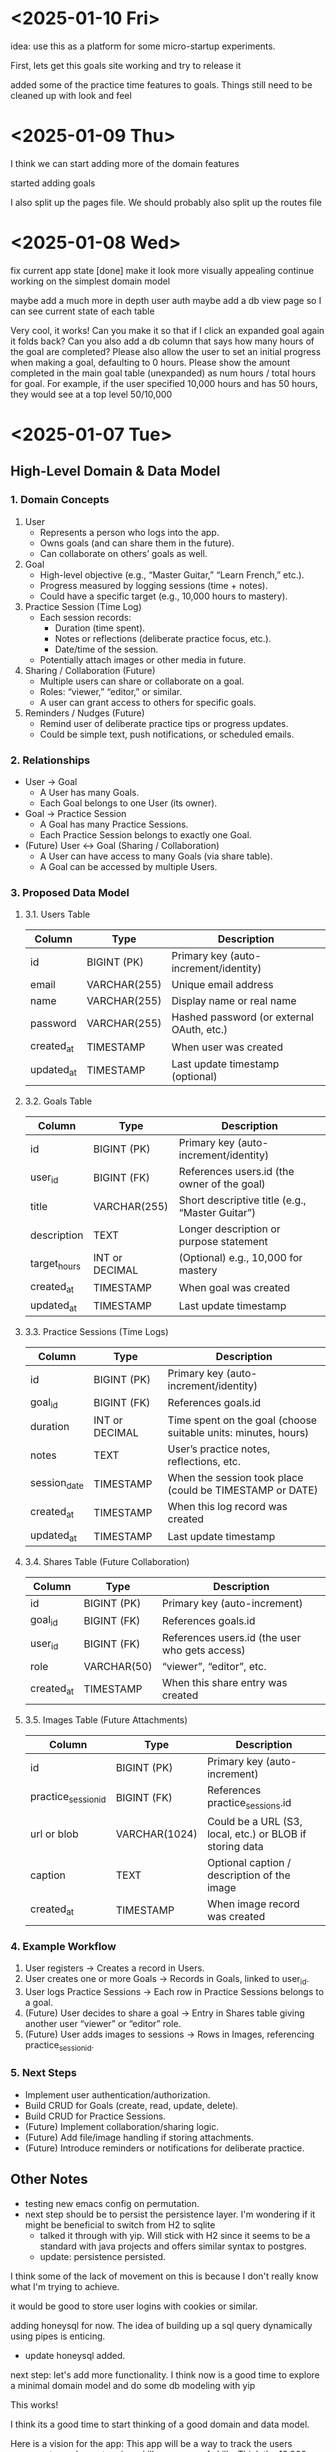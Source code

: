 * <2025-01-10 Fri>

idea: use this as a platform for some micro-startup experiments.

First, lets get this goals site working and try to release it

added some of the practice time features to goals. Things still need
to be cleaned up with look and feel

* <2025-01-09 Thu>

I think we can start adding more of the domain features

started adding goals

I also split up the pages file. We should probably also split up the
routes file

* <2025-01-08 Wed>

fix current app state [done]
make it look more visually appealing
continue working on the simplest domain model

maybe add a much more in depth user auth
maybe add a db view page so I can see current state of each table

Very cool, it works! Can you make it so that if I click an expanded
goal again it folds back? Can you also add a db column that says how
many hours of the goal are completed? Please also allow the user to
set an initial progress when making a goal, defaulting to 0
hours. Please show the amount completed in the main goal table
(unexpanded) as num hours / total hours for goal. For example, if the
user specified 10,000 hours and has 50 hours, they would see at a top
level 50/10,000

* <2025-01-07 Tue>
** High-Level Domain & Data Model

*** 1. Domain Concepts
   1. User
      - Represents a person who logs into the app.
      - Owns goals (and can share them in the future).
      - Can collaborate on others’ goals as well.

   2. Goal
      - High-level objective (e.g., “Master Guitar,” “Learn French,” etc.).
      - Progress measured by logging sessions (time + notes).
      - Could have a specific target (e.g., 10,000 hours to mastery).

   3. Practice Session (Time Log)
      - Each session records:
        - Duration (time spent).
        - Notes or reflections (deliberate practice focus, etc.).
        - Date/time of the session.
      - Potentially attach images or other media in future.

   4. Sharing / Collaboration (Future)
      - Multiple users can share or collaborate on a goal.
      - Roles: “viewer,” “editor,” or similar.
      - A user can grant access to others for specific goals.

   5. Reminders / Nudges (Future)
      - Remind user of deliberate practice tips or progress updates.
      - Could be simple text, push notifications, or scheduled emails.

*** 2. Relationships
   - User → Goal
     - A User has many Goals.
     - Each Goal belongs to one User (its owner).
   - Goal → Practice Session
     - A Goal has many Practice Sessions.
     - Each Practice Session belongs to exactly one Goal.
   - (Future) User ↔ Goal (Sharing / Collaboration)
     - A User can have access to many Goals (via share table).
     - A Goal can be accessed by multiple Users.

*** 3. Proposed Data Model

**** 3.1. Users Table
| Column     | Type         | Description                               |
|------------+--------------+-------------------------------------------|
| id         | BIGINT (PK)  | Primary key (auto-increment/identity)     |
| email      | VARCHAR(255) | Unique email address                      |
| name       | VARCHAR(255) | Display name or real name                 |
| password   | VARCHAR(255) | Hashed password (or external OAuth, etc.) |
| created_at | TIMESTAMP    | When user was created                     |
| updated_at | TIMESTAMP    | Last update timestamp (optional)          |

**** 3.2. Goals Table
| Column       | Type           | Description                                     |
|--------------+----------------+-------------------------------------------------|
| id           | BIGINT (PK)    | Primary key (auto-increment/identity)           |
| user_id      | BIGINT (FK)    | References users.id (the owner of the goal)     |
| title        | VARCHAR(255)   | Short descriptive title (e.g., “Master Guitar”) |
| description  | TEXT           | Longer description or purpose statement         |
| target_hours | INT or DECIMAL | (Optional) e.g., 10,000 for mastery             |
| created_at   | TIMESTAMP      | When goal was created                           |
| updated_at   | TIMESTAMP      | Last update timestamp                           |

**** 3.3. Practice Sessions (Time Logs)
| Column       | Type           | Description                                                    |
|--------------+----------------+----------------------------------------------------------------|
| id           | BIGINT (PK)    | Primary key (auto-increment/identity)                          |
| goal_id      | BIGINT (FK)    | References goals.id                                            |
| duration     | INT or DECIMAL | Time spent on the goal (choose suitable units: minutes, hours) |
| notes        | TEXT           | User’s practice notes, reflections, etc.                       |
| session_date | TIMESTAMP      | When the session took place (could be TIMESTAMP or DATE)       |
| created_at   | TIMESTAMP      | When this log record was created                               |
| updated_at   | TIMESTAMP      | Last update timestamp                                          |

**** 3.4. Shares Table (Future Collaboration)
| Column     | Type        | Description                                    |
|------------+-------------+------------------------------------------------|
| id         | BIGINT (PK) | Primary key (auto-increment)                   |
| goal_id    | BIGINT (FK) | References goals.id                            |
| user_id    | BIGINT (FK) | References users.id (the user who gets access) |
| role       | VARCHAR(50) | “viewer”, “editor”, etc.                       |
| created_at | TIMESTAMP   | When this share entry was created              |

**** 3.5. Images Table (Future Attachments)
| Column              | Type          | Description                                              |
|---------------------+---------------+----------------------------------------------------------|
| id                  | BIGINT (PK)   | Primary key (auto-increment)                             |
| practice_session_id | BIGINT (FK)   | References practice_sessions.id                          |
| url or blob         | VARCHAR(1024) | Could be a URL (S3, local, etc.) or BLOB if storing data |
| caption             | TEXT          | Optional caption / description of the image              |
| created_at          | TIMESTAMP     | When image record was created                            |

*** 4. Example Workflow
   1. User registers → Creates a record in Users.
   2. User creates one or more Goals → Records in Goals, linked to user_id.
   3. User logs Practice Sessions → Each row in Practice Sessions belongs to a goal.
   4. (Future) User decides to share a goal → Entry in Shares table giving another user “viewer” or “editor” role.
   5. (Future) User adds images to sessions → Rows in Images, referencing practice_session_id.

*** 5. Next Steps
   - Implement user authentication/authorization.
   - Build CRUD for Goals (create, read, update, delete).
   - Build CRUD for Practice Sessions.
   - (Future) Implement collaboration/sharing logic.
   - (Future) Add file/image handling if storing attachments.
   - (Future) Introduce reminders or notifications for deliberate practice.

** Other Notes
- testing new emacs config on permutation.
- next step should be to persist the persistence layer. I'm wondering
  if it might be beneficial to switch from H2 to sqlite
  - talked it through with yip. Will stick with H2 since it seems to
    be a standard with java projects and offers similar syntax to
    postgres.
  - update: persistence persisted.

I think some of the lack of movement on this is because I don't really
know what I'm trying to achieve.

it would be good to store user logins with cookies or similar.

adding honeysql for now. The idea of building up a sql query
dynamically using pipes is enticing.
- update honeysql added.

next step: let's add more functionality. I think now is a good time to
explore a minimal domain model and do some db modeling with yip

This works!

I think its a good time to start thinking of a good domain and data
model.

Here is a vision for the app:
This app will be a way to track the users progress towards mastery in
a skill or a group of skills. Think the 10,000 hour to mastery idea.

The user should be able to log in to their own area. In that area
there should be a way to perform crud operations on high level goals.
For each goal, it should be easy to add some time progress toward that
goal. The user should have reminders when logging as to what
deliberate practice is. In the future we would like to make it so that
multiple users can work together on shared goals, and a user can share
results from a goal to anyone they want to specify.

As a user progresses on their goal and updates, they should be able to
log time they spent on the goal, notes from that session, and
eventually things like images.

Can you build me a simple domain model and data model to go with it?
Please focus on high level before we implement code


* <2024-12-24 Tue>

- add formatting / linting [done]

maybe start building a proper domain model
- write up initial thoughts
- clarify and expand them

- use a database migration tool
- maybe look into honeysql and malli?
  - honeysql seems like a good idea
  - malli might be a bit early for now, let's see what the domain
    model looks like first

    maybe add a nice scheduling system in it for reminders and
    whatnot. A cool little use case would be to also make a
    plant-daddy app that takes care of various plant needs.

    update <2025-01-07 Tue>: Kelsey already has an app that looks great for this.

* <2024-12-23 Mon>

Next steps:
- stop making a new database every time. It would be better to use a
  proper db migration tool

- Maybe use something for managing SQL?

- Make a users table that stores information about a user and have it
  join to notes

- add user spaces where a user can make projects which have notes

- maybe try using postgres or something instead of H2?

- figure out some neat things that can be done in htmx that aren't as
  simple in react

- maybe simple auth? So the user can't see / access other notes and whatnot

* <2024-12-22 Sun>
Next steps:

- get a proper backend model working
  - maybe to start we can just store a bunch in a row

- set up a small local database
- enable edits in small chunks using HTMX
  - since we have this feature, we can maybe make a very dynamic built
    up collage of sorts for a layout

- Add real-time collaboration with web-sockets

- add session handling and user management

- handle conflicts for simultaneous updates

- add a proper database. Maybe use more docker compose

- add more advanced text editing

- add user A updated at notification
